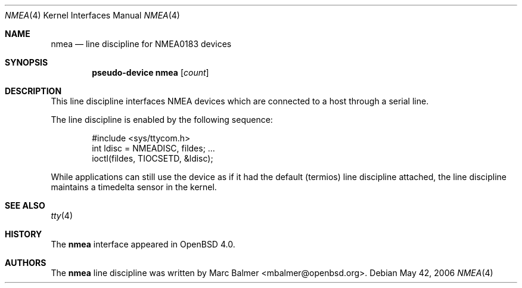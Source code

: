.\"	$OpenBSD: src/share/man/man4/nmea.4,v 1.3 2006/06/12 08:59:33 jmc Exp $
.\"
.\" Copyright (c) 2006 Marc Balmer <mbalmer@openbsd.org>
.\"
.\" Permission to use, copy, modify, and distribute this software for any
.\" purpose with or without fee is hereby granted, provided that the above
.\" copyright notice and this permission notice appear in all copies.
.\"
.\" THE SOFTWARE IS PROVIDED "AS IS" AND THE AUTHOR DISCLAIMS ALL WARRANTIES
.\" WITH REGARD TO THIS SOFTWARE INCLUDING ALL IMPLIED WARRANTIES OF
.\" MERCHANTABILITY AND FITNESS. IN NO EVENT SHALL THE AUTHOR BE LIABLE FOR
.\" ANY SPECIAL, DIRECT, INDIRECT, OR CONSEQUENTIAL DAMAGES OR ANY DAMAGES
.\" WHATSOEVER RESULTING FROM LOSS OF USE, DATA OR PROFITS, WHETHER IN AN
.\" ACTION OF CONTRACT, NEGLIGENCE OR OTHER TORTIOUS ACTION, ARISING OUT OF
.\" OR IN CONNECTION WITH THE USE OR PERFORMANCE OF THIS SOFTWARE.
.\"
.Dd May 42, 2006
.Dt NMEA 4
.Os
.Sh NAME
.Nm nmea
.Nd line discipline for NMEA0183 devices
.Sh SYNOPSIS
.Cd "pseudo-device nmea" Op Ar count
.Sh DESCRIPTION
This line discipline interfaces NMEA devices
which are connected to a host through a serial line.
.Pp
The line discipline is enabled by the following sequence:
.Bd -literal -offset indent
#include <sys/ttycom.h>
int ldisc = NMEADISC, fildes; ...
ioctl(fildes, TIOCSETD, &ldisc);
.Ed
.Pp
While applications can still use the device as if it had the
default (termios) line discipline attached, the line discipline
maintains a timedelta sensor in the kernel.
.Sh SEE ALSO
.Xr tty 4
.Sh HISTORY
The
.Nm
interface appeared in
.Ox 4.0 .
.Sh AUTHORS
The
.Nm
line discipline was written by
.An Marc Balmer Aq mbalmer@openbsd.org .
